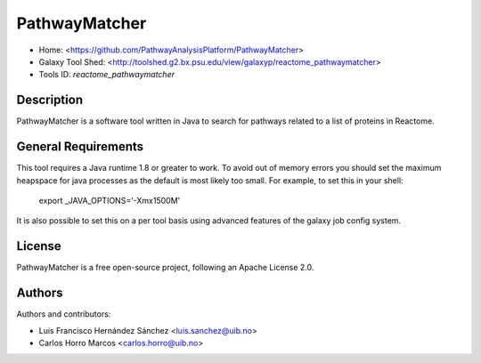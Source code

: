 PathwayMatcher
=======================

- Home: <https://github.com/PathwayAnalysisPlatform/PathwayMatcher>
- Galaxy Tool Shed: <http://toolshed.g2.bx.psu.edu/view/galaxyp/reactome_pathwaymatcher>
- Tools ID: `reactome_pathwaymatcher`


Description
-----------

PathwayMatcher is a software tool written in Java to search for pathways related to a list of proteins in Reactome.


General Requirements
--------------------

This tool requires a Java runtime 1.8 or greater to work. To avoid out of memory errors you should set the maximum heapspace for java processes as the default is most likely too small. For example, to set this in your shell:

    export _JAVA_OPTIONS='-Xmx1500M'

It is also possible to set this on a per tool basis using advanced features of the galaxy job config system.


License
-------

PathwayMatcher is a free open-source project, following an Apache License 2.0.


Authors
-------

Authors and contributors:

* Luis Francisco Hernández Sánchez <luis.sanchez@uib.no>
* Carlos Horro Marcos <carlos.horro@uib.no>
